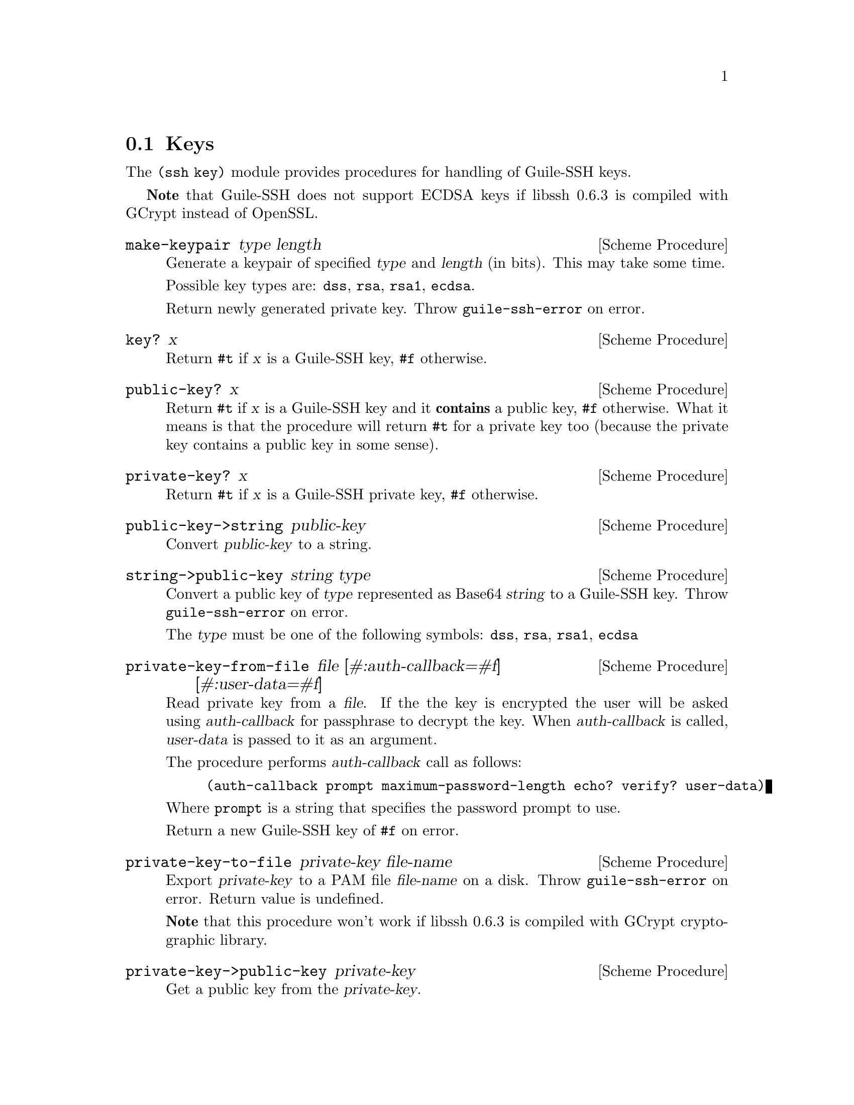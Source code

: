 @c -*-texinfo-*-
@c This file is part of Guile-SSH Reference Manual.
@c Copyright (C) 2014-2023 Artyom V. Poptsov
@c See the file guile-ssh.texi for copying conditions.

@node Keys
@section Keys

@cindex public keys
@cindex private keys
@tindex key

The @code{(ssh key)} module provides procedures for handling of
Guile-SSH keys.

@strong{Note} that Guile-SSH does not support ECDSA keys if libssh 0.6.3 is
compiled with GCrypt instead of OpenSSL.

@deffn {Scheme Procedure} make-keypair type length
Generate a keypair of specified @var{type} and @var{length} (in bits).  This
may take some time.

Possible key types are: @code{dss}, @code{rsa}, @code{rsa1}, @code{ecdsa}.

Return newly generated private key.  Throw @code{guile-ssh-error} on error.
@end deffn

@deffn {Scheme Procedure} key? x
Return @code{#t} if @var{x} is a Guile-SSH key, @code{#f} otherwise.
@end deffn

@deffn {Scheme Procedure} public-key? x
Return @code{#t} if @var{x} is a Guile-SSH key and it @strong{contains} a
public key, @code{#f} otherwise.  What it means is that the procedure will
return @code{#t} for a private key too (because the private key contains a
public key in some sense).
@end deffn

@deffn {Scheme Procedure} private-key? x
Return @code{#t} if @var{x} is a Guile-SSH private key, @code{#f}
otherwise.
@end deffn

@deffn {Scheme Procedure} public-key->string public-key
Convert @var{public-key} to a string.
@end deffn

@deffn {Scheme Procedure} string->public-key string type
Convert a public key of @var{type} represented as Base64 @var{string}
to a Guile-SSH key.  Throw @code{guile-ssh-error} on error.

The @var{type} must be one of the following symbols: @code{dss},
@code{rsa}, @code{rsa1}, @code{ecdsa}
@end deffn

@deffn {Scheme Procedure} private-key-from-file @
               file @
               [#:auth-callback=#f] @
               [#:user-data=#f]

Read private key from a @var{file}.  If the the key is encrypted the user will
be asked using @var{auth-callback} for passphrase to decrypt the key.  When
@var{auth-callback} is called, @var{user-data} is passed to it as an argument.

The procedure performs @var{auth-callback} call as follows:

@lisp
(auth-callback prompt maximum-password-length echo? verify? user-data)
@end lisp

Where @code{prompt} is a string that specifies the password prompt to use.

Return a new Guile-SSH key of @code{#f} on error.
@end deffn

@deffn {Scheme Procedure} private-key-to-file private-key file-name
Export @var{private-key} to a PAM file @var{file-name} on a disk.  Throw
@code{guile-ssh-error} on error.  Return value is undefined.

@strong{Note} that this procedure won't work if libssh 0.6.3 is compiled with
GCrypt cryptographic library.
@end deffn

@deffn {Scheme Procedure} private-key->public-key private-key
Get a public key from the @var{private-key}.
@end deffn

@deffn {Scheme Procedure} public-key-from-file session file
Read public key from a @var{file}.  Return a public key or @code{#f}
on error.
@end deffn

@deffn {Scheme Procedure} get-key-type key
Get a symbol that represents the type of the Guile-SSH @var{key}.
Possible types are: @code{dss}, @code{rsa}, @code{rsa1}, @code{unknown}.
@end deffn

@deffn {Scheme Procedure} get-public-key-hash public-key type
@cindex fingerprint
@tindex fingerprint
Get a @var{public-key} hash of @var{type} as a bytevector.  Return the
bytevector on success, @code{#f} on error.

See also @code{get-server-public-key} in @pxref{Sessions}.

The @var{type} can be one of the following symbols: @code{md5},
@code{sha1}.

Example:

@lisp
(let ((pubkey (get-server-public-key session)))
  (get-public-key-hash pubkey 'md5))
@result{} #vu8(15 142 110 203 162 228 250 211 20 212 26 217 118 57 217 66)
@end lisp

@end deffn

@deffn {Scheme Procedure} bytevector->hex-string bv
@cindex fingerprint
@tindex fingerprint
Convert the given bytevector @var{bv} to a colon separated string.

Example:

@lisp
(let ((hash (get-public-key-hash pubkey 'md5)))
  (bytevector->hex-string hash))
@result{} "0f:8e:6e:cb:a2:e4:fa:d3:14:d4:1a:d9:76:39:d9:42"
@end lisp

@end deffn

@c Local Variables:
@c TeX-master: "guile-ssh.texi"
@c End:
